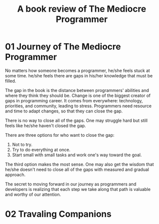 #+TITLE: A book review of The Mediocre Programmer
#+OPTIONS: ^:nil
#+HTML_HEAD: <link rel="stylesheet" href="https://latex.now.sh/style.css">
* 01 Journey of The Mediocre Programmer
No matters how someone becomes a programmer, he/she feels stuck at some time. he/she feels there are gaps in his/her knowledge that must be filled.

The gap in the book is the distance between programmers' abilities and where they think they should be. Change is one of the biggest creator of gaps in programming career. It comes from everywhere: technology, priorities, and community, leading to stress. Programmers need resource and time to adapt changes, so that they can close the gap.

There is no way to close all of the gaps. One may struggle hard but still feels like he/she haven't closed the gap.

There are three options for who want to close the gap:

1. Not to try.
2. Try to do everything at once.
3. Start small with small tasks and work one's way toward the goal.

The third option makes the most sense. One may also get the wisdom that he/she doesn't need to close all of the gaps with measured and gradual approach.

The secret to moving forward in our journey as programmers and developers is realizing that each step we take along that path is valuable and worthy of our attention.
* 02 Travaling Companions

